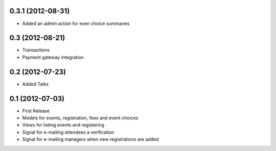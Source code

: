 0.3.1 (2012-08-31)
------------------

* Added an admin action for even choice summaries

0.3 (2012-08-21)
----------------

* Transactions
* Payment gateway integration

0.2 (2012-07-23)
----------------

* Added Talks

0.1 (2012-07-03)
----------------

* First Release
* Models for events, registration, fees and event choices
* Views for listing events and registering
* Signal for e-mailing attendees a verification
* Signal for e-mailing managers when new registrations are added

